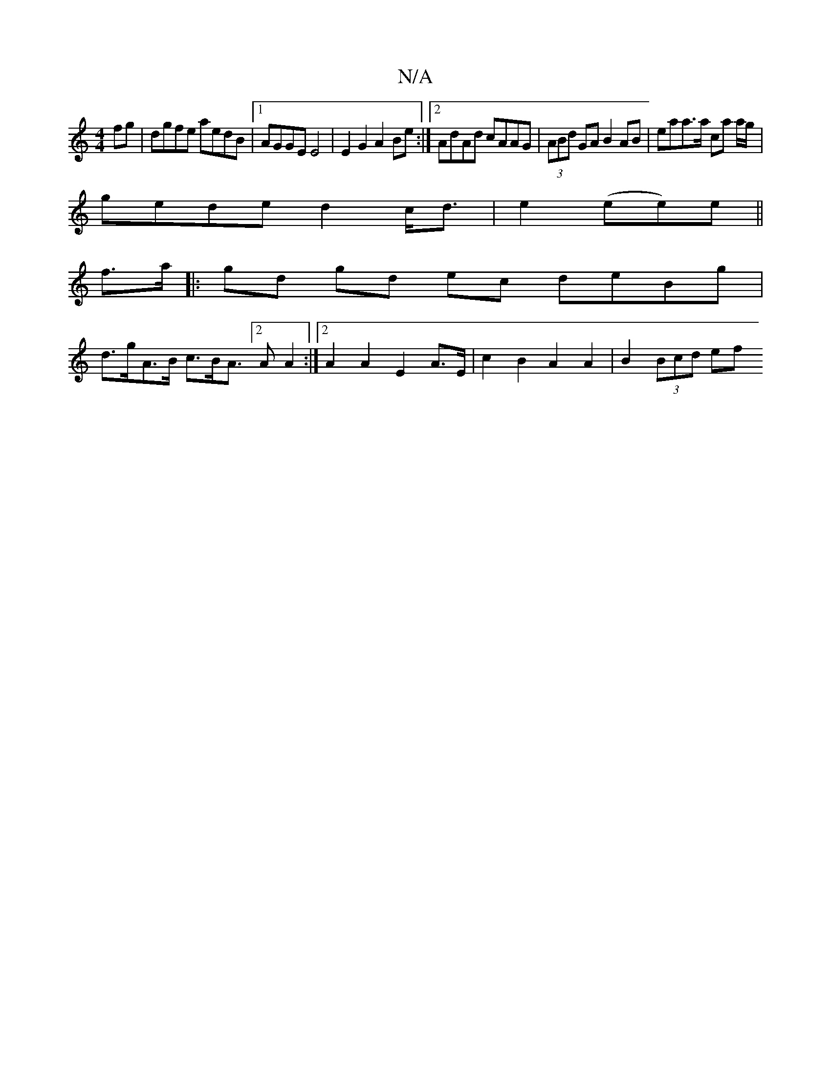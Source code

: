 X:1
T:N/A
M:4/4
R:N/A
K:Cmajor
 fg | dgfe aedB |1 AGGE E4|E2 G2 A2 Be :|2 AdAd cAAG|(3ABd GA B2AB | eaa>a c’a a/g/|
gede d2 c<d | e2 (ee)e ||
f>a |: gd gd ec deBg |
d>gA>B c>BA>/[2A2 A2 :|2 A2 A2 E2 A>E | c2 B2 A2 A2 | B2 (3Bcd ef 